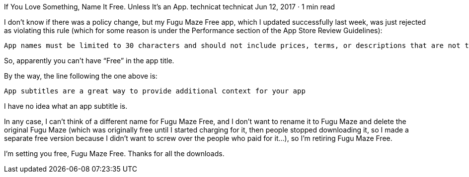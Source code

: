 If You Love Something, Name It Free. Unless It’s an App.
technicat
technicat
Jun 12, 2017 · 1 min read

I don’t know if there was a policy change, but my Fugu Maze Free app, which I updated successfully last week, was just rejected as violating this rule (which for some reason is under the Performance section of the App Store Review Guidelines):

    App names must be limited to 30 characters and should not include prices, terms, or descriptions that are not the name of the app.

So, apparently you can’t have “Free” in the app title.

By the way, the line following the one above is:

    App subtitles are a great way to provide additional context for your app

I have no idea what an app subtitle is.

In any case, I can’t think of a different name for Fugu Maze Free, and I don’t want to rename it to Fugu Maze and delete the original Fugu Maze (which was originally free until I started charging for it, then people stopped downloading it, so I made a separate free version because I didn’t want to screw over the people who paid for it…), so I’m retiring Fugu Maze Free.

I’m setting you free, Fugu Maze Free. Thanks for all the downloads.
